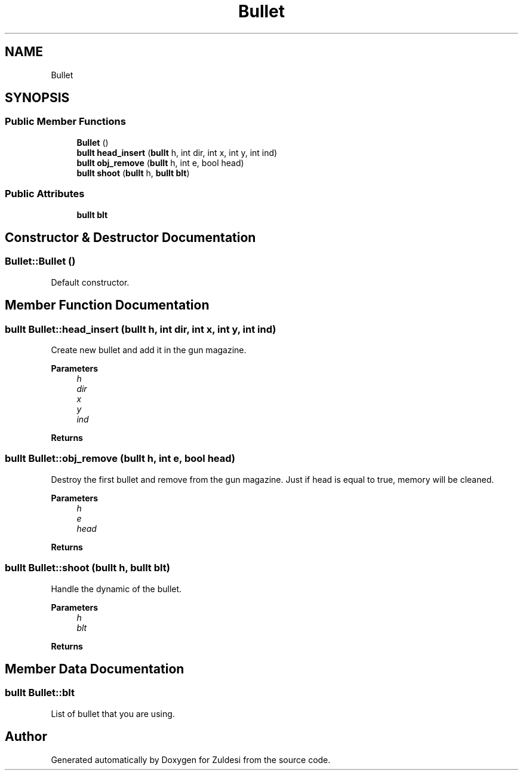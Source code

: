 .TH "Bullet" 3 "Tue Jan 10 2023" "Version 1" "Zuldesi" \" -*- nroff -*-
.ad l
.nh
.SH NAME
Bullet
.SH SYNOPSIS
.br
.PP
.SS "Public Member Functions"

.in +1c
.ti -1c
.RI "\fBBullet\fP ()"
.br
.ti -1c
.RI "\fBbullt\fP \fBhead_insert\fP (\fBbullt\fP h, int dir, int x, int y, int ind)"
.br
.ti -1c
.RI "\fBbullt\fP \fBobj_remove\fP (\fBbullt\fP h, int e, bool head)"
.br
.ti -1c
.RI "\fBbullt\fP \fBshoot\fP (\fBbullt\fP h, \fBbullt\fP \fBblt\fP)"
.br
.in -1c
.SS "Public Attributes"

.in +1c
.ti -1c
.RI "\fBbullt\fP \fBblt\fP"
.br
.in -1c
.SH "Constructor & Destructor Documentation"
.PP 
.SS "Bullet::Bullet ()"
Default constructor\&. 
.SH "Member Function Documentation"
.PP 
.SS "\fBbullt\fP Bullet::head_insert (\fBbullt\fP h, int dir, int x, int y, int ind)"
Create new bullet and add it in the gun magazine\&. 
.PP
\fBParameters\fP
.RS 4
\fIh\fP 
.br
\fIdir\fP 
.br
\fIx\fP 
.br
\fIy\fP 
.br
\fIind\fP 
.RE
.PP
\fBReturns\fP
.RS 4
.RE
.PP

.SS "\fBbullt\fP Bullet::obj_remove (\fBbullt\fP h, int e, bool head)"
Destroy the first bullet and remove from the gun magazine\&. Just if head is equal to true, memory will be cleaned\&. 
.PP
\fBParameters\fP
.RS 4
\fIh\fP 
.br
\fIe\fP 
.br
\fIhead\fP 
.RE
.PP
\fBReturns\fP
.RS 4
.RE
.PP

.SS "\fBbullt\fP Bullet::shoot (\fBbullt\fP h, \fBbullt\fP blt)"
Handle the dynamic of the bullet\&. 
.PP
\fBParameters\fP
.RS 4
\fIh\fP 
.br
\fIblt\fP 
.RE
.PP
\fBReturns\fP
.RS 4
.RE
.PP

.SH "Member Data Documentation"
.PP 
.SS "\fBbullt\fP Bullet::blt"
List of bullet that you are using\&. 

.SH "Author"
.PP 
Generated automatically by Doxygen for Zuldesi from the source code\&.
